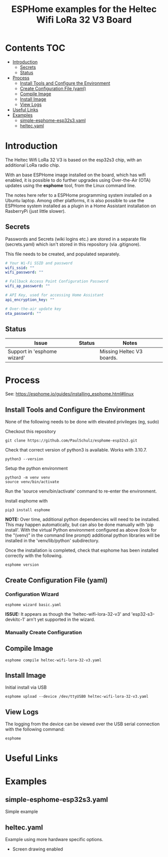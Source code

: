 #+TITLE: ESPHome examples for the Heltec Wifi LoRa 32 V3 Board

* Contents :TOC:
- [[#introduction][Introduction]]
  - [[#secrets][Secrets]]
  - [[#status][Status]]
- [[#process][Process]]
  - [[#install-tools-and-configure-the-environment][Install Tools and Configure the Environment]]
  - [[#create-configuration-file-yaml][Create Configuration File (yaml)]]
  - [[#compile-image][Compile Image]]
  - [[#install-image][Install Image]]
  - [[#view-logs][View Logs]]
- [[#useful-links][Useful Links]]
- [[#examples][Examples]]
  - [[#simple-esphome-esp32s3yaml][simple-esphome-esp32s3.yaml]]
  - [[#heltecyaml][heltec.yaml]]

* Introduction

The Heltec Wifi LoRa 32 V3 is based on the esp32s3 chip, with an additional LoRa
radio chip.

With an base ESPHome image installed on the board, which has wifi enabled, it is
possible to do further upgrades using Over-the-Air (OTA) updates using the
*esphome* tool, from the Linux command line.

The notes here refer to a ESPHome programming system installed on a Ubuntu
laptop. Among other platforms, it is also possible to use the ESPHome system
installed as a plugin in a Home Assistant installation on RasberryPi (just
little slower).

** Secrets
Passwords and Secrets (wiki logins etc.) are stored in a separate file
(secrets.yaml) which isn't stored in this repository (via .gitignore).

This file needs to be created, and populated separately.

#+NAME: secret.yaml
#+begin_src yaml
  # Your Wi-Fi SSID and password
  wifi_ssid: ""
  wifi_password: ""

  # Fallback Access Point Configuration Password
  wifi_ap_password: ""

  # API Key, used for accessing Home Assistant
  api_encryption_key: ""

  # Over-the-air update key
  ota_password: ""
#+end_src

** Status
| Issue                       | Status | Notes                     |
|-----------------------------+--------+---------------------------|
| Support in 'esphome wizard' |        | Missing Heltec V3 boards. |

* Process
See: https://esphome.io/guides/installing_esphome.html#linux

** Install Tools and Configure the Environment
None of the following needs to be done with elevated privileges (eg, sudo)

Checkout this repository
#+begin_src shell
    git clone https://github.com/PaulSchulz/esphome-esp32s3.git
#+end_src

Check that correct version of python3 is available. Works with 3.10.7.
#+begin_src shell
  python3 --version
#+end_src

Setup the python environment
#+begin_src shell
  python3 -m venv venv
  source venv/bin/activate
#+end_src

Run the 'source venv/bin/activate' command to re-enter the environment.

Install esphome with
#+begin_src shell
  pip3 install esphome
#+end_src
*NOTE:* Over time, additional python dependencies will need to be installed. This
may happen automatically, but can also be done manually with 'pip install'. With
the virtual Python environment configured as above (look for the "(venv)" in the
command line prompt) additional python libraries will be installed in the
'venv/lib/python' subdirectory.

Once the installation is completed, check that esphome has been installed
correctly with the following.
#+begin_src shell
  esphome version
#+end_src

** Create Configuration File (yaml)
*** Configuration Wizard
#+begin_src shell
  esphome wizard basic.yaml
#+end_src

*ISSUE:* It appears as though the 'heltec-wifi-lora-32-v3' and
'esp32-s3-devkitc-1' arn't yet supported in the wizard.

*** Manually Create Configuration

** Compile Image
#+begin_src shell
  esphome compile heltec-wifi-lora-32-v3.yaml
#+end_src

** Install Image
Initial install via USB
#+begin_src shell
  esphome upload --device /dev/ttyUSB0 heltec-wifi-lora-32-v3.yaml
#+end_src

** View Logs
The logging from the device can be viewed over the USB serial connection with the following command:
#+begin_src shell
  esphome
#+end_src

* Useful Links

* Examples
** simple-esphome-esp32s3.yaml
Simple example

** heltec.yaml
Example using more hardware specific options.
- Screen drawing enabled
